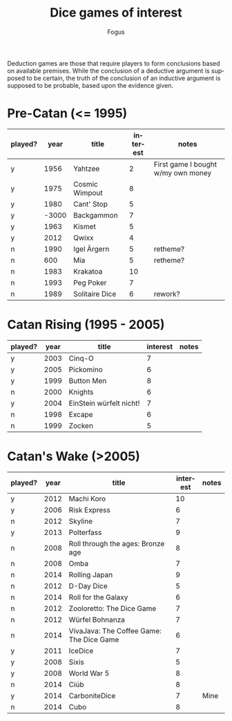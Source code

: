 #+TITLE:     Dice games of interest
#+AUTHOR:    Fogus
#+EMAIL:     me@fogus.me
#+LANGUAGE:  en

Deduction games are those that require players to form conclusions based on available premises.  While the conclusion of a deductive argument is supposed to be certain, the truth of the conclusion of an inductive argument is supposed to be probable, based upon the evidence given.

* Pre-Catan (<= 1995)

| played? |  year | title          | interest | notes                              |
|---------+-------+----------------+----------+------------------------------------|
| y       |  1956 | Yahtzee        |        2 | First game I bought w/my own money |
| y       |  1975 | Cosmic Wimpout |        8 |                                    |
| y       |  1980 | Cant' Stop     |        5 |                                    |
| y       | -3000 | Backgammon     |        7 |                                    |
| y       |  1963 | Kismet         |        5 |                                    |
| y       |  2012 | Qwixx          |        4 |                                    |
| n       |  1990 | Igel Ärgern    |        5 | retheme?                           |
| n       |   600 | Mia            |        5 | retheme?                           |
| n       |  1983 | Krakatoa       |       10 |                                    |
| n       |  1993 | Peg Poker      |        7 |                                    |
| n       |  1989 | Solitaire Dice |        6 | rework?                            |

* Catan Rising (1995 - 2005)

| played? | year | title                   | interest | notes |
|---------+------+-------------------------+----------+-------|
| y       | 2003 | Cinq-O                  |        7 |       |
| y       | 2005 | Pickomino               |        6 |       |
| y       | 1999 | Button Men              |        8 |       |
| n       | 2000 | Knights                 |        6 |       |
| y       | 2004 | EinStein würfelt nicht! |        7 |       |
| n       | 1998 | Excape                  |        6 |       |
| n       | 1999 | Zocken                  |        5 |       |

* Catan's Wake (>2005)

| played? | year | title                                    | interest | notes |
|---------+------+------------------------------------------+----------+-------|
| y       | 2012 | Machi Koro                               |       10 |       |
| y       | 2006 | Risk Express                             |        6 |       |
| n       | 2012 | Skyline                                  |        7 |       |
| y       | 2013 | Polterfass                               |        9 |       |
| n       | 2008 | Roll through the ages: Bronze age        |        8 |       |
| n       | 2008 | Omba                                     |        7 |       |
| n       | 2014 | Rolling Japan                            |        9 |       |
| n       | 2012 | D-Day Dice                               |        5 |       |
| n       | 2014 | Roll for the Galaxy                      |        6 |       |
| n       | 2012 | Zooloretto: The Dice Game                |        7 |       |
| n       | 2012 | Würfel Bohnanza                          |        7 |       |
| n       | 2014 | VivaJava: The Coffee Game: The Dice Game |        6 |       |
| y       | 2011 | IceDice                                  |        7 |       |
| y       | 2008 | Sixis                                    |        5 |       |
| y       | 2008 | World War 5                              |        8 |       |
| n       | 2014 | Ciúb                                     |        8 |       |
| y       | 2014 | CarboniteDice                            |        7 | Mine  |
| n       | 2014 | Cubo                                     |        8 |       |
